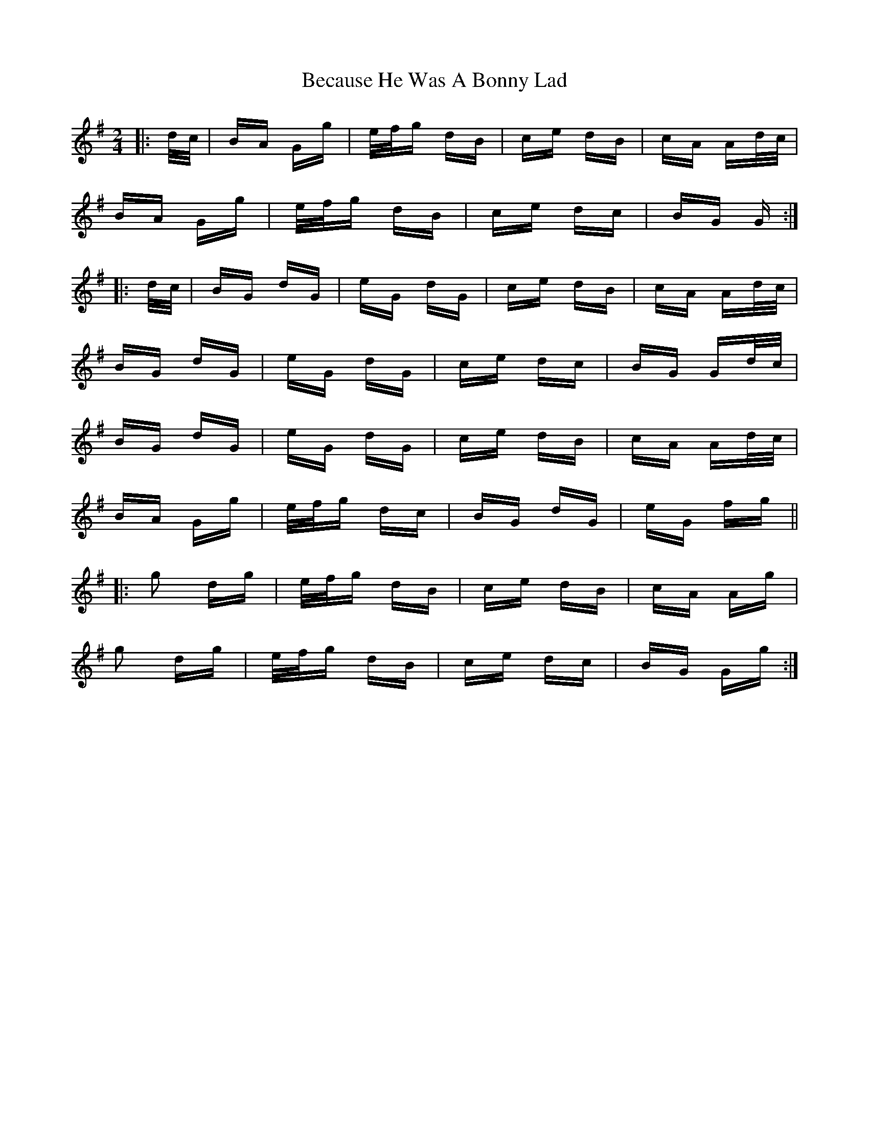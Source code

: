 X: 3164
T: Because He Was A Bonny Lad
R: polka
M: 2/4
K: Gmajor
|:d/c/|BA Gg|e/f/g dB|ce dB|cA Ad/c/|
BA Gg|e/f/g dB|ce dc|BG G:|
|:d/c/|BG dG|eG dG|ce dB|cA Ad/c/|
BG dG|eG dG|ce dc|BG Gd/c/|
BG dG|eG dG|ce dB|cA Ad/c/|
BA Gg|e/f/g dc|BG dG|eG fg||
|:g2 dg|e/f/g dB|ce dB|cA Ag|
g2 dg|e/f/g dB|ce dc|BG Gg:|

